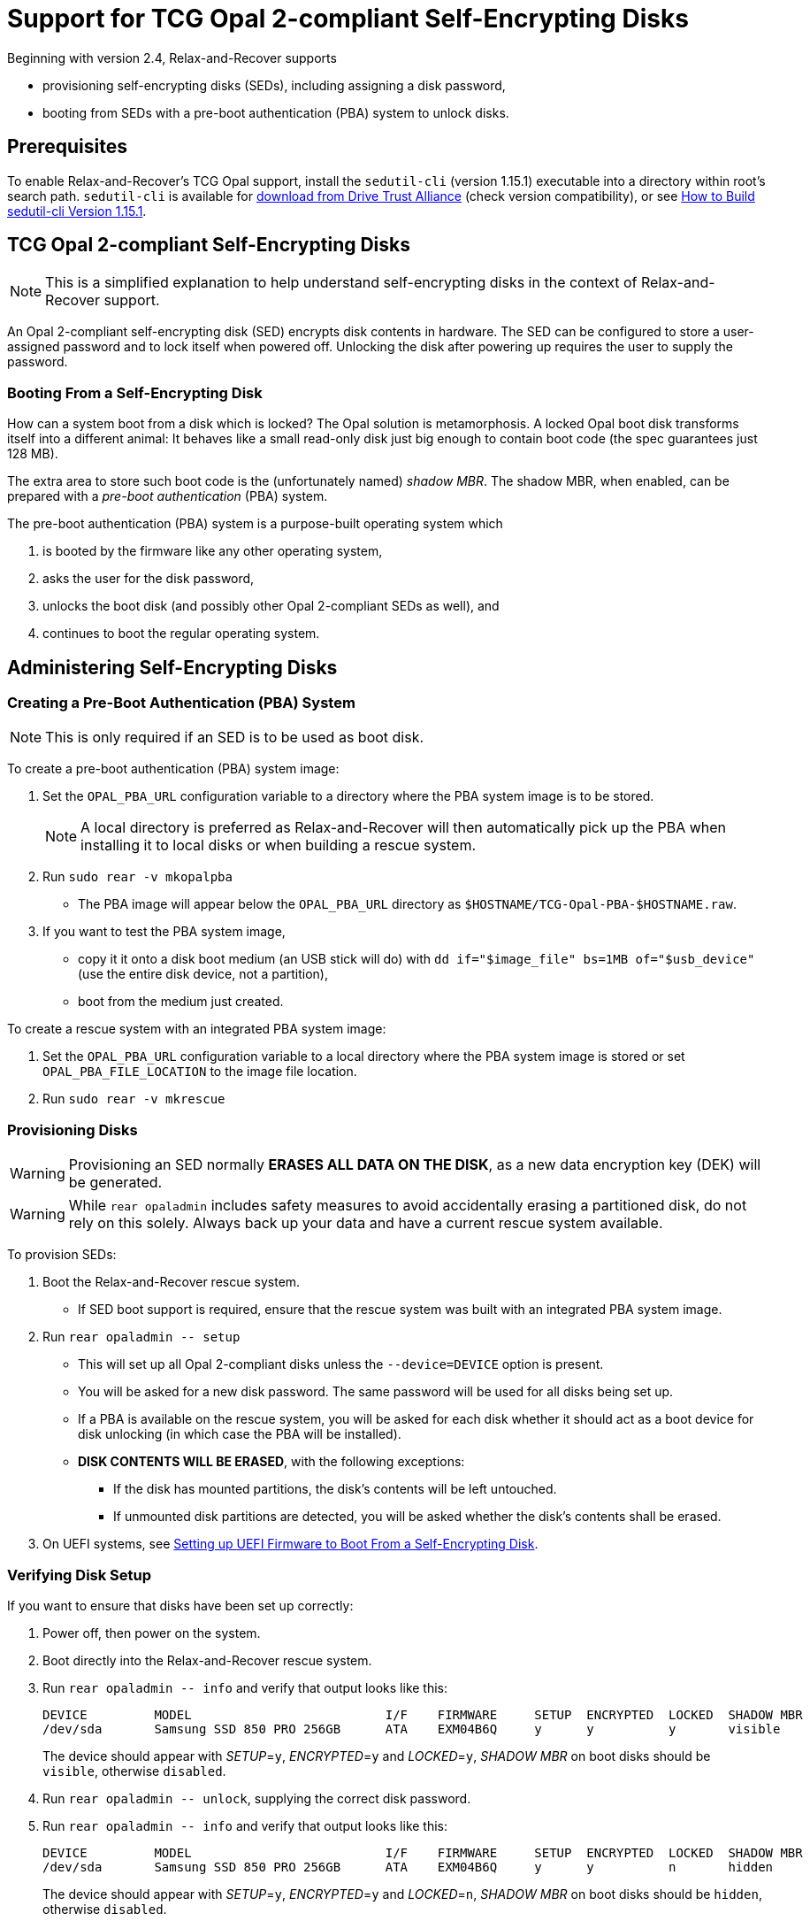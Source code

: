 = Support for TCG Opal 2-compliant Self-Encrypting Disks
:sedutil-cli-version: 1.15.1

Beginning with version 2.4, Relax-and-Recover supports

* provisioning self-encrypting disks (SEDs), including assigning a disk password,
* booting from SEDs with a pre-boot authentication (PBA) system to unlock disks.

== Prerequisites

To enable Relax-and-Recover's TCG Opal support, install the `sedutil-cli` (version {sedutil-cli-version}) executable into a directory within root's search path. `sedutil-cli` is available for https://github.com/Drive-Trust-Alliance/exec/blob/master/sedutil_LINUX.tgz?raw=true[download from Drive Trust Alliance] (check version compatibility), or see <<How to Build sedutil-cli Version {sedutil-cli-version}>>.

== TCG Opal 2-compliant Self-Encrypting Disks

NOTE: This is a simplified explanation to help understand self-encrypting disks in the context of Relax-and-Recover support.

An Opal 2-compliant self-encrypting disk (SED) encrypts disk contents in hardware. The SED can be configured to store a user-assigned password and to lock itself when powered off. Unlocking the disk after powering up requires the user to supply the password.

=== Booting From a Self-Encrypting Disk

How can a system boot from a disk which is locked? The Opal solution is metamorphosis. A locked Opal boot disk transforms itself into a different animal: It behaves like a small read-only disk just big enough to contain boot code (the spec guarantees just 128 MB).

The extra area to store such boot code is the (unfortunately named) _shadow MBR_. The shadow MBR, when enabled, can be prepared with a _pre-boot authentication_ (PBA) system.

The pre-boot authentication (PBA) system is a purpose-built operating system which

. is booted by the firmware like any other operating system,
. asks the user for the disk password,
. unlocks the boot disk (and possibly other Opal 2-compliant SEDs as well), and
. continues to boot the regular operating system.

== Administering Self-Encrypting Disks

=== Creating a Pre-Boot Authentication (PBA) System

NOTE: This is only required if an SED is to be used as boot disk.

To create a pre-boot authentication (PBA) system image:

. Set the `OPAL_PBA_URL` configuration variable to a directory where the PBA system image is to be stored.
+
NOTE: A local directory is preferred as Relax-and-Recover will then automatically pick up the PBA when installing it to local disks or when building a rescue system.

. Run `sudo rear -v mkopalpba`

* The PBA image will appear below the `OPAL_PBA_URL` directory as `$HOSTNAME/TCG-Opal-PBA-$HOSTNAME.raw`.

. If you want to test the PBA system image,

* copy it it onto a disk boot medium (an USB stick will do) with `dd if="$image_file" bs=1MB of="$usb_device"` (use the entire disk device, not a partition),
* boot from the medium just created.

To create a rescue system with an integrated PBA system image:

. Set the `OPAL_PBA_URL` configuration variable to a local directory where the PBA system image is stored or set `OPAL_PBA_FILE_LOCATION` to the image file location.

. Run `sudo rear -v mkrescue`

=== Provisioning Disks

WARNING: Provisioning an SED normally *ERASES ALL DATA ON THE DISK*, as a new data encryption key (DEK) will be generated.

WARNING: While `rear opaladmin` includes safety measures to avoid accidentally erasing a partitioned disk, do not rely on this solely. Always back up your data and have a current rescue system available.

To provision SEDs:

. Boot the Relax-and-Recover rescue system.
* If SED boot support is required, ensure that the rescue system was built with an integrated PBA system image.

. Run `rear opaladmin +--+ setup`

* This will set up all Opal 2-compliant disks unless the `--device=DEVICE` option is present.
* You will be asked for a new disk password. The same password will be used for all disks being set up.
* If a PBA is available on the rescue system, you will be asked for each disk whether it should act as a boot device for disk unlocking (in which case the PBA will be installed).
* *DISK CONTENTS WILL BE ERASED*, with the following exceptions:
** If the disk has mounted partitions, the disk's contents will be left untouched.
** If unmounted disk partitions are detected, you will be asked whether the disk's contents shall be erased.

. On UEFI systems, see <<Setting up UEFI Firmware to Boot From a Self-Encrypting Disk>>.

=== Verifying Disk Setup

If you want to ensure that disks have been set up correctly:

. Power off, then power on the system.

. Boot directly into the Relax-and-Recover rescue system.

. Run `rear opaladmin +--+ info` and verify that output looks like this:
+
[options="nowrap"]
----
DEVICE         MODEL                          I/F    FIRMWARE     SETUP  ENCRYPTED  LOCKED  SHADOW MBR
/dev/sda       Samsung SSD 850 PRO 256GB      ATA    EXM04B6Q     y      y          y       visible
----
+
The device should appear with _SETUP_=`y`, _ENCRYPTED_=`y` and _LOCKED_=`y`, _SHADOW MBR_ on boot disks should be `visible`, otherwise `disabled`.

. Run `rear opaladmin +--+ unlock`, supplying the correct disk password.

. Run `rear opaladmin +--+ info` and verify that output looks like this:
+
[options="nowrap"]
----
DEVICE         MODEL                          I/F    FIRMWARE     SETUP  ENCRYPTED  LOCKED  SHADOW MBR
/dev/sda       Samsung SSD 850 PRO 256GB      ATA    EXM04B6Q     y      y          n       hidden
----
+
The device should appear with _SETUP_=`y`, _ENCRYPTED_=`y` and _LOCKED_=`n`, _SHADOW MBR_ on boot disks should be `hidden`, otherwise `disabled`.

=== Routine Administrative Tasks

The following tasks can be safely performed on the original system (with `sudo`) or on the rescue system.

* Display disk information: `rear opaladmin +--+ info`

* Change the disk password: `rear opaladmin +--+ changePW`

* Upload the PBA onto the boot disk(s): `rear opaladmin +--+ uploadPBA`

* Unlock disk(s): `rear opaladmin +--+ unlock`

* For help: `rear opaladmin +--+ --help`

=== Erasing a Self-Encrypting Disk

To *ERASE ALL DATA ON THE DISK* but retain the setup:

. Boot the Relax-and-Recover rescue system.

. Run `rear opaladmin +--+ resetDEK DEVICE` (_DEVICE_ being the disk device path like /dev/sda)
* If mounted disk partitions are detected, the disk's contents will not be erased.
* If unmounted disk partitions are detected, you will be asked whether the disk's contents shall be erased.

To *ERASE ALL DATA ON THE DISK* and reset the disk to factory settings:

. Boot the Relax-and-Recover rescue system.

. Run `rear opaladmin +--+ factoryRESET DEVICE` (_DEVICE_ being the disk device path like /dev/sda)
* If mounted disk partitions are detected, the disk's contents will not be erased.
* If unmounted disk partitions are detected, you will be asked whether the disk's contents shall be erased.

== Details

=== How to Build sedutil-cli Version {sedutil-cli-version}

. Download https://github.com/Drive-Trust-Alliance/sedutil/archive/{sedutil-cli-version}.tar.gz[Drive-Trust-Alliance/sedutil version {sedutil-cli-version}] source code.

. Extract the archive, creating a directory `sedutil-{sedutil-cli-version}`:
+
[source,bash,subs="attributes"]
----
tar xof sedutil-{sedutil-cli-version}.tar.gz
----

. Configure the build system:
+
[source,bash,subs="attributes"]
----
cd sedutil-{sedutil-cli-version}
aclocal
autoconf
./configure
----
+
NOTE: Ignore the following error: `configure: error: cannot find install-sh, install.sh, or shtool in "." "./.." "./../.."`
+
NOTE: If there are any other error messages, you may have to install required packages like `build-essential`, then re-run `./configure`.

. Compile the executable (on the x86_64 architecture in this example):
+
[source,bash,subs="attributes"]
----
cd linux/CLI
make CONF=Release_x86_64
----

. Install the executable into a directory root's search path (`/usr/local/bin` in this example):
+
[source,bash,subs="attributes"]
----
cp dist/Release_x86_64/GNU-Linux/sedutil-cli /usr/local/bin
----

=== Setting up UEFI Firmware to Boot From a Self-Encrypting Disk

NOTE: UEFI support currently requires that Secure Boot be turned off.

If the UEFI firmware is configured to boot from the disk _device_ (instead of some specific operating system entry), no further configuration is necessary.

Otherwise the UEFI firmware (formerly BIOS setup) must be configured to boot two different targets:

. The PBA system (which is only accessible while the disk is locked).

. The regular operating system (which is only accessible while the disk is unlocked).

This can be configured as follows:

. Ensure that the PBA system has been correctly installed to the boot drive.

. Power off, then power on the system.

. Enter the firmware setup.

. Configure the firmware to boot from the (only) EFI entry of the boot drive.

. Once a regular operating system has been installed:
[arabic]
.. Unlock the disk.

.. Reboot without powering off.

.. Enter the firmware setup.

.. Configure the firmware to boot from the EFI entry of your regular operating system. Do not delete the previously configured boot entry for the PBA system.

=== References

* https://github.com/Drive-Trust-Alliance/sedutil[Drive-Trust-Alliance/sedutil: DTA sedutil Self encrypting drive software]

* https://trustedcomputinggroup.org/wp-content/uploads/TCG_Storage-Opal_SSC_v2.01_rev1.00.pdf[TCG Storage Security Subsystem Class: Opal Specification Version 2.01]

* https://trustedcomputinggroup.org[Trusted Computing Group]
